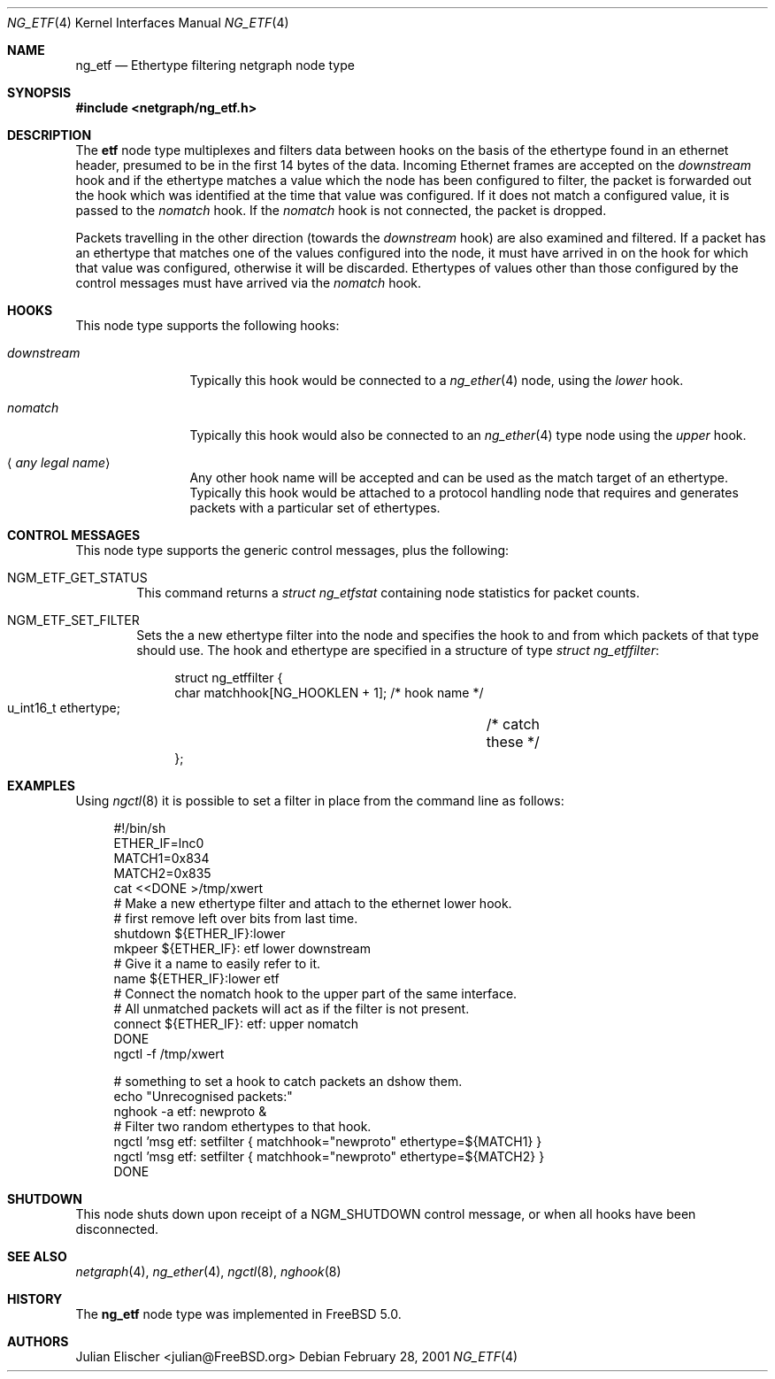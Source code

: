 .\"
.\" Copyright (c) 2001, FreeBSD Inc.
.\" All rights reserved.
.\"
.\" Redistribution and use in source and binary forms, with or without
.\" modification, are permitted provided that the following conditions
.\" are met:
.\" 1. Redistributions of source code must retain the above copyright
.\"    notice unmodified, this list of conditions, and the following
.\"    disclaimer.
.\" 2. Redistributions in binary form must reproduce the above copyright
.\"    notice, this list of conditions and the following disclaimer in the
.\"    documentation and/or other materials provided with the distribution.
.\"
.\" THIS SOFTWARE IS PROVIDED BY THE AUTHOR AND CONTRIBUTORS ``AS IS'' AND
.\" ANY EXPRESS OR IMPLIED WARRANTIES, INCLUDING, BUT NOT LIMITED TO, THE
.\" IMPLIED WARRANTIES OF MERCHANTABILITY AND FITNESS FOR A PARTICULAR PURPOSE
.\" ARE DISCLAIMED.  IN NO EVENT SHALL THE AUTHOR OR CONTRIBUTORS BE LIABLE
.\" FOR ANY DIRECT, INDIRECT, INCIDENTAL, SPECIAL, EXEMPLARY, OR CONSEQUENTIAL
.\" DAMAGES (INCLUDING, BUT NOT LIMITED TO, PROCUREMENT OF SUBSTITUTE GOODS
.\" OR SERVICES; LOSS OF USE, DATA, OR PROFITS; OR BUSINESS INTERRUPTION)
.\" HOWEVER CAUSED AND ON ANY THEORY OF LIABILITY, WHETHER IN CONTRACT, STRICT
.\" LIABILITY, OR TORT (INCLUDING NEGLIGENCE OR OTHERWISE) ARISING IN ANY WAY
.\" OUT OF THE USE OF THIS SOFTWARE, EVEN IF ADVISED OF THE POSSIBILITY OF
.\" SUCH DAMAGE.
.\"
.\" $FreeBSD$
.\"
.Dd February 28, 2001
.Dt NG_ETF 4
.Os
.Sh NAME
.Nm ng_etf
.Nd Ethertype filtering netgraph node type
.Sh SYNOPSIS
.In netgraph/ng_etf.h
.Sh DESCRIPTION
The
.Nm etf
node type multiplexes and filters data between hooks on the basis
of the ethertype found in an ethernet header, presumed to be in the
first 14 bytes of the data.
Incoming Ethernet frames are accepted on the
.Em downstream
hook and if the ethertype matches a value which the node has been configured
to filter, the packet is forwarded out the hook which was identified
at the time that value was configured.
If it does not match a configured
value, it is passed to the
.Em nomatch
hook.
If the
.Em nomatch
hook is not connected, the packet is dropped.
.Pp
Packets travelling in the other direction (towards the
.Em downstream
hook) are also examined and filtered.
If a packet has an ethertype that matches one of the values configured
into the node, it must have arrived in on the hook for which that value
was configured, otherwise it will be discarded.
Ethertypes of values other
than those configured by the control messages must have arrived via the
.Em nomatch
hook.
.Sh HOOKS
This node type supports the following hooks:
.Bl -tag -width ".Em downstream"
.It Em downstream
Typically this hook would be connected to a
.Xr ng_ether 4
node, using the
.Em lower
hook.
.It Em nomatch
Typically this hook would also be connected to an
.Xr ng_ether 4
type node using the
.Em upper
hook.
.It Aq Em "any legal name"
Any other hook name will be accepted and can be used as the match target
of an ethertype.
Typically this hook would be attached to
a protocol handling node that requires and generates packets
with a particular set of ethertypes.
.El
.Sh CONTROL MESSAGES
This node type supports the generic control messages, plus the following:
.Bl -tag -width 4n
.It Dv NGM_ETF_GET_STATUS
This command returns a
.Vt "struct ng_etfstat"
containing node statistics for packet counts.
.It Dv NGM_ETF_SET_FILTER
Sets the a new ethertype filter into the node and specifies the hook to and
from which packets of that type should use.
The hook and ethertype
are specified in a structure of type
.Vt "struct ng_etffilter" :
.Bd -literal -offset 4n
struct ng_etffilter {
        char       matchhook[NG_HOOKLEN + 1]; /* hook name */
        u_int16_t  ethertype;	              /* catch these */
};
.Ed
.El
.Sh EXAMPLES
Using
.Xr ngctl 8
it is possible to set a filter in place from the command line
as follows:
.Bd -literal -offset 4n
#!/bin/sh
ETHER_IF=lnc0
MATCH1=0x834
MATCH2=0x835
cat <<DONE >/tmp/xwert
# Make a new ethertype filter and attach to the ethernet lower hook.
# first remove left over bits from last time.
shutdown ${ETHER_IF}:lower
mkpeer ${ETHER_IF}: etf lower downstream
# Give it a name to easily refer to it.
name ${ETHER_IF}:lower etf
# Connect the nomatch hook to the upper part of the same interface.
# All unmatched packets will act as if the filter is not present.
connect ${ETHER_IF}: etf: upper nomatch
DONE
ngctl -f /tmp/xwert

# something to set a hook to catch packets an dshow them.
echo "Unrecognised packets:"
nghook -a etf: newproto &
# Filter two random ethertypes to that hook.
ngctl 'msg etf: setfilter { matchhook="newproto" ethertype=${MATCH1} }
ngctl 'msg etf: setfilter { matchhook="newproto" ethertype=${MATCH2} }
DONE
.Ed
.Sh SHUTDOWN
This node shuts down upon receipt of a
.Dv NGM_SHUTDOWN
control message, or when all hooks have been disconnected.
.Sh SEE ALSO
.Xr netgraph 4 ,
.Xr ng_ether 4 ,
.Xr ngctl 8 ,
.Xr nghook 8
.Sh HISTORY
The
.Nm
node type was implemented in
.Fx 5.0 .
.Sh AUTHORS
.An Julian Elischer Aq julian@FreeBSD.org
